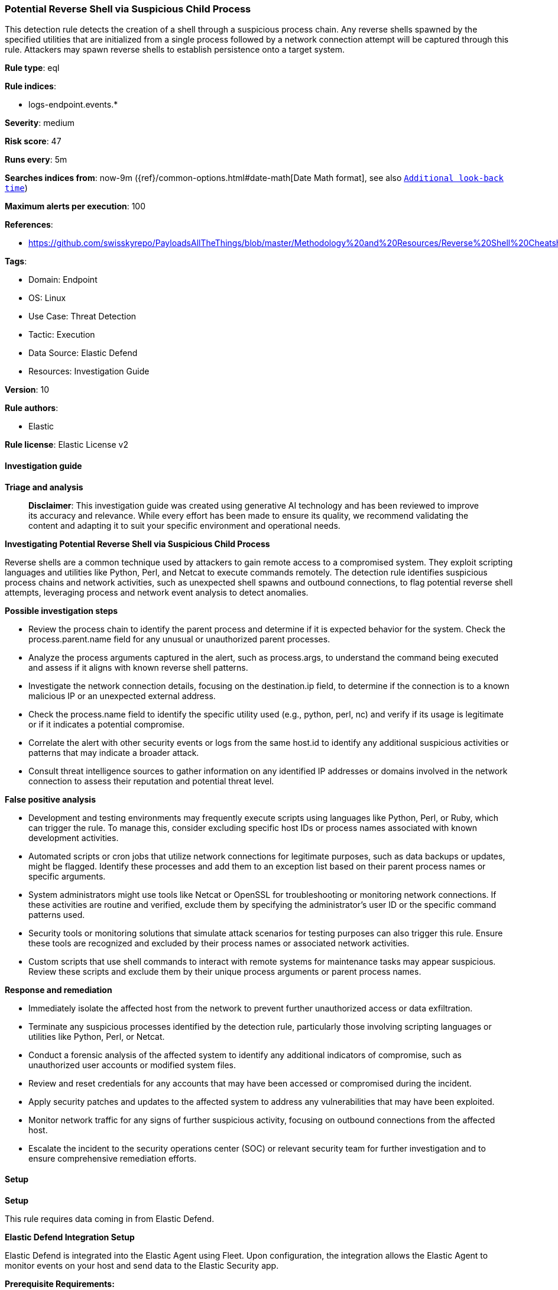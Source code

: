[[potential-reverse-shell-via-suspicious-child-process]]
=== Potential Reverse Shell via Suspicious Child Process

This detection rule detects the creation of a shell through a suspicious process chain. Any reverse shells spawned by the specified utilities that are initialized from a single process followed by a network connection attempt will be captured through this rule. Attackers may spawn reverse shells to establish persistence onto a target system.

*Rule type*: eql

*Rule indices*: 

* logs-endpoint.events.*

*Severity*: medium

*Risk score*: 47

*Runs every*: 5m

*Searches indices from*: now-9m ({ref}/common-options.html#date-math[Date Math format], see also <<rule-schedule, `Additional look-back time`>>)

*Maximum alerts per execution*: 100

*References*: 

* https://github.com/swisskyrepo/PayloadsAllTheThings/blob/master/Methodology%20and%20Resources/Reverse%20Shell%20Cheatsheet.md

*Tags*: 

* Domain: Endpoint
* OS: Linux
* Use Case: Threat Detection
* Tactic: Execution
* Data Source: Elastic Defend
* Resources: Investigation Guide

*Version*: 10

*Rule authors*: 

* Elastic

*Rule license*: Elastic License v2


==== Investigation guide



*Triage and analysis*


> **Disclaimer**:
> This investigation guide was created using generative AI technology and has been reviewed to improve its accuracy and relevance. While every effort has been made to ensure its quality, we recommend validating the content and adapting it to suit your specific environment and operational needs.


*Investigating Potential Reverse Shell via Suspicious Child Process*


Reverse shells are a common technique used by attackers to gain remote access to a compromised system. They exploit scripting languages and utilities like Python, Perl, and Netcat to execute commands remotely. The detection rule identifies suspicious process chains and network activities, such as unexpected shell spawns and outbound connections, to flag potential reverse shell attempts, leveraging process and network event analysis to detect anomalies.


*Possible investigation steps*


- Review the process chain to identify the parent process and determine if it is expected behavior for the system. Check the process.parent.name field for any unusual or unauthorized parent processes.
- Analyze the process arguments captured in the alert, such as process.args, to understand the command being executed and assess if it aligns with known reverse shell patterns.
- Investigate the network connection details, focusing on the destination.ip field, to determine if the connection is to a known malicious IP or an unexpected external address.
- Check the process.name field to identify the specific utility used (e.g., python, perl, nc) and verify if its usage is legitimate or if it indicates a potential compromise.
- Correlate the alert with other security events or logs from the same host.id to identify any additional suspicious activities or patterns that may indicate a broader attack.
- Consult threat intelligence sources to gather information on any identified IP addresses or domains involved in the network connection to assess their reputation and potential threat level.


*False positive analysis*


- Development and testing environments may frequently execute scripts using languages like Python, Perl, or Ruby, which can trigger the rule. To manage this, consider excluding specific host IDs or process names associated with known development activities.
- Automated scripts or cron jobs that utilize network connections for legitimate purposes, such as data backups or updates, might be flagged. Identify these processes and add them to an exception list based on their parent process names or specific arguments.
- System administrators might use tools like Netcat or OpenSSL for troubleshooting or monitoring network connections. If these activities are routine and verified, exclude them by specifying the administrator's user ID or the specific command patterns used.
- Security tools or monitoring solutions that simulate attack scenarios for testing purposes can also trigger this rule. Ensure these tools are recognized and excluded by their process names or associated network activities.
- Custom scripts that use shell commands to interact with remote systems for maintenance tasks may appear suspicious. Review these scripts and exclude them by their unique process arguments or parent process names.


*Response and remediation*


- Immediately isolate the affected host from the network to prevent further unauthorized access or data exfiltration.
- Terminate any suspicious processes identified by the detection rule, particularly those involving scripting languages or utilities like Python, Perl, or Netcat.
- Conduct a forensic analysis of the affected system to identify any additional indicators of compromise, such as unauthorized user accounts or modified system files.
- Review and reset credentials for any accounts that may have been accessed or compromised during the incident.
- Apply security patches and updates to the affected system to address any vulnerabilities that may have been exploited.
- Monitor network traffic for any signs of further suspicious activity, focusing on outbound connections from the affected host.
- Escalate the incident to the security operations center (SOC) or relevant security team for further investigation and to ensure comprehensive remediation efforts.

==== Setup



*Setup*


This rule requires data coming in from Elastic Defend.


*Elastic Defend Integration Setup*

Elastic Defend is integrated into the Elastic Agent using Fleet. Upon configuration, the integration allows the Elastic Agent to monitor events on your host and send data to the Elastic Security app.


*Prerequisite Requirements:*

- Fleet is required for Elastic Defend.
- To configure Fleet Server refer to the https://www.elastic.co/guide/en/fleet/current/fleet-server.html[documentation].


*The following steps should be executed in order to add the Elastic Defend integration on a Linux System:*

- Go to the Kibana home page and click "Add integrations".
- In the query bar, search for "Elastic Defend" and select the integration to see more details about it.
- Click "Add Elastic Defend".
- Configure the integration name and optionally add a description.
- Select the type of environment you want to protect, either "Traditional Endpoints" or "Cloud Workloads".
- Select a configuration preset. Each preset comes with different default settings for Elastic Agent, you can further customize these later by configuring the Elastic Defend integration policy. https://www.elastic.co/guide/en/security/current/configure-endpoint-integration-policy.html[Helper guide].
- We suggest selecting "Complete EDR (Endpoint Detection and Response)" as a configuration setting, that provides "All events; all preventions"
- Enter a name for the agent policy in "New agent policy name". If other agent policies already exist, you can click the "Existing hosts" tab and select an existing policy instead.
For more details on Elastic Agent configuration settings, refer to the https://www.elastic.co/guide/en/fleet/8.10/agent-policy.html[helper guide].
- Click "Save and Continue".
- To complete the integration, select "Add Elastic Agent to your hosts" and continue to the next section to install the Elastic Agent on your hosts.
For more details on Elastic Defend refer to the https://www.elastic.co/guide/en/security/current/install-endpoint.html[helper guide].


==== Rule query


[source, js]
----------------------------------
sequence by host.id, process.entity_id with maxspan=1s
  [process where host.os.type == "linux" and event.type == "start" and event.action in ("exec", "fork") and (
    (process.name : "python*" and process.args : "-c" and process.args : (
     "*import*pty*spawn*", "*import*subprocess*call*"
    )) or
    (process.name : "perl*" and process.args : "-e" and process.args : "*socket*" and process.args : (
     "*exec*", "*system*"
    )) or
    (process.name : "ruby*" and process.args : ("-e", "-rsocket") and process.args : (
     "*TCPSocket.new*", "*TCPSocket.open*"
     )) or
    (process.name : "lua*" and process.args : "-e" and process.args : "*socket.tcp*" and process.args : (
     "*io.popen*", "*os.execute*"
    )) or
    (process.name : "php*" and process.args : "-r" and process.args : "*fsockopen*" and process.args : "*/bin/*sh*") or
    (process.name : ("awk", "gawk", "mawk", "nawk") and process.args : "*/inet/tcp/*") or
    (process.name : "openssl" and process.args : "-connect") or
    (process.name : ("nc", "ncat", "netcat") and process.args == "-e" and process.args_count >= 3 and
     not process.args == "-z") or
    (process.name : "telnet" and process.args_count >= 3)
  ) and process.parent.name : (
    "bash", "dash", "sh", "tcsh", "csh", "zsh", "ksh", "fish", "python*", "php*", "perl", "ruby", "lua*",
    "openssl", "nc", "netcat", "ncat", "telnet", "awk")]
  [network where host.os.type == "linux" and event.type == "start" and event.action in ("connection_attempted", "connection_accepted") and
    process.name : ("python*", "php*", "perl", "ruby", "lua*", "openssl", "nc", "netcat", "ncat", "telnet", "awk") and
    destination.ip != null and not cidrmatch(destination.ip, "127.0.0.0/8", "169.254.0.0/16", "224.0.0.0/4", "::1")]

----------------------------------

*Framework*: MITRE ATT&CK^TM^

* Tactic:
** Name: Execution
** ID: TA0002
** Reference URL: https://attack.mitre.org/tactics/TA0002/
* Technique:
** Name: Command and Scripting Interpreter
** ID: T1059
** Reference URL: https://attack.mitre.org/techniques/T1059/
* Sub-technique:
** Name: Unix Shell
** ID: T1059.004
** Reference URL: https://attack.mitre.org/techniques/T1059/004/
* Tactic:
** Name: Command and Control
** ID: TA0011
** Reference URL: https://attack.mitre.org/tactics/TA0011/
* Technique:
** Name: Application Layer Protocol
** ID: T1071
** Reference URL: https://attack.mitre.org/techniques/T1071/
